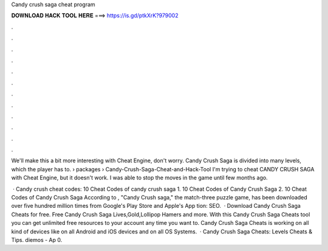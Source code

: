 Candy crush saga cheat program



𝐃𝐎𝐖𝐍𝐋𝐎𝐀𝐃 𝐇𝐀𝐂𝐊 𝐓𝐎𝐎𝐋 𝐇𝐄𝐑𝐄 ===> https://is.gd/ptkXrK?979002



.



.



.



.



.



.



.



.



.



.



.



.

We'll make this a bit more interesting with Cheat Engine, don't worry. Candy Crush Saga is divided into many levels, which the player has to.  › packages › Candy-Crush-Saga-Cheat-and-Hack-Tool I'm trying to cheat CANDY CRUSH SAGA with Cheat Engine, but it doesn't work. I was able to stop the moves in the game until few months ago.

 · Candy crush cheat codes: 10 Cheat Codes of candy crush saga 1. 10 Cheat Codes of Candy Crush Saga 2. 10 Cheat Codes of Candy Crush Saga According to , "Candy Crush saga," the match-three puzzle game, has been downloaded over five hundred million times from Google's Play Store and Apple's App tion: SEO.  · Download Candy Crush Saga Cheats for free. Free Candy Crush Saga Lives,Gold,Lollipop Hamers and more. With this Candy Crush Saga Cheats tool you can get unlimited free resources to your account any time you want to. Candy Crush Saga Cheats is working on all kind of devices like on all Android and iOS devices and on all OS Systems.  · Candy Crush Saga Cheats: Levels Cheats & Tips. diemos - Ap 0.
